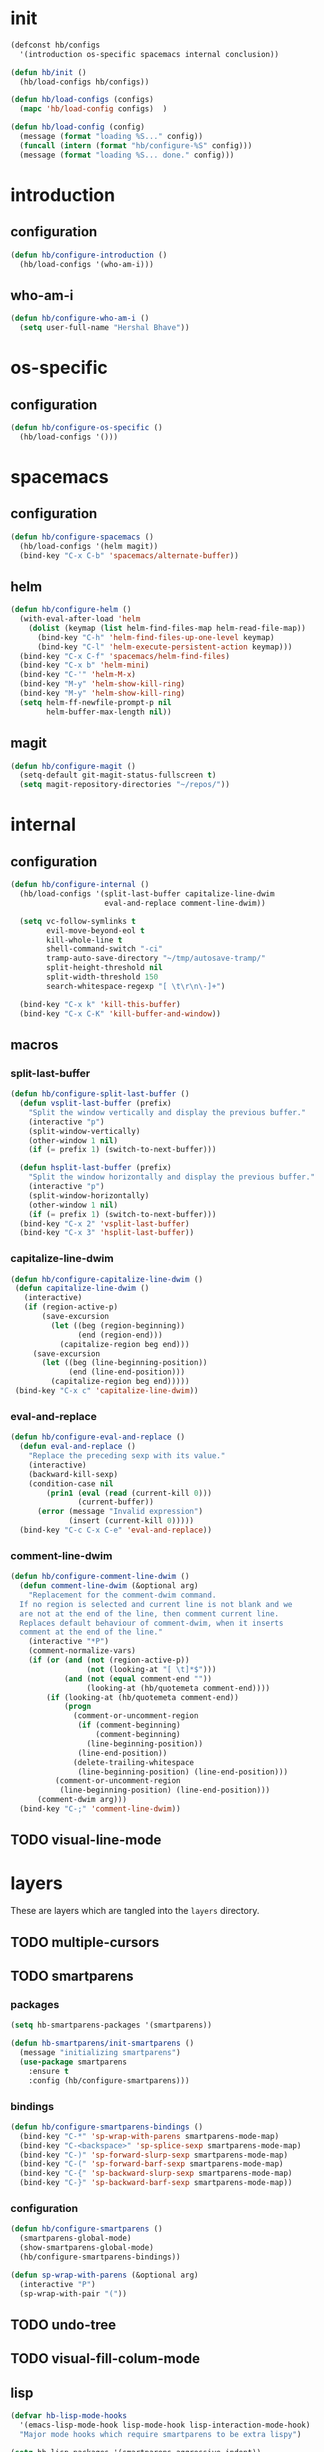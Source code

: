 * init
#+PROPERTY: header-args :mkdirp t
#+BEGIN_SRC emacs-lisp :tangle yes
  (defconst hb/configs
    '(introduction os-specific spacemacs internal conclusion))

  (defun hb/init ()
    (hb/load-configs hb/configs))

  (defun hb/load-configs (configs)
    (mapc 'hb/load-config configs)  )

  (defun hb/load-config (config)
    (message (format "loading %S..." config))
    (funcall (intern (format "hb/configure-%S" config)))
    (message (format "loading %S... done." config)))

#+END_SRC
* introduction
** configuration
#+BEGIN_SRC emacs-lisp :tangle yes
  (defun hb/configure-introduction ()
    (hb/load-configs '(who-am-i)))
#+END_SRC
** who-am-i
#+BEGIN_SRC emacs-lisp :tangle yes
  (defun hb/configure-who-am-i ()
    (setq user-full-name "Hershal Bhave"))
#+END_SRC
* os-specific
** configuration
#+BEGIN_SRC emacs-lisp :tangle yes
  (defun hb/configure-os-specific ()
    (hb/load-configs '()))
#+END_SRC
* spacemacs
** configuration
#+BEGIN_SRC emacs-lisp :tangle yes
  (defun hb/configure-spacemacs ()
    (hb/load-configs '(helm magit))
    (bind-key "C-x C-b" 'spacemacs/alternate-buffer))
#+END_SRC
** helm
#+BEGIN_SRC emacs-lisp :tangle yes
  (defun hb/configure-helm ()
    (with-eval-after-load 'helm
      (dolist (keymap (list helm-find-files-map helm-read-file-map))
        (bind-key "C-h" 'helm-find-files-up-one-level keymap)
        (bind-key "C-l" 'helm-execute-persistent-action keymap)))
    (bind-key "C-x C-f" 'spacemacs/helm-find-files)
    (bind-key "C-x b" 'helm-mini)
    (bind-key "C-'" 'helm-M-x)
    (bind-key "M-y" 'helm-show-kill-ring)
    (bind-key "M-y" 'helm-show-kill-ring)
    (setq helm-ff-newfile-prompt-p nil
          helm-buffer-max-length nil))
#+END_SRC
** magit
#+BEGIN_SRC emacs-lisp :tangle yes
  (defun hb/configure-magit ()
    (setq-default git-magit-status-fullscreen t)
    (setq magit-repository-directories "~/repos/"))
#+END_SRC
* internal
** configuration
#+BEGIN_SRC emacs-lisp :tangle yes
  (defun hb/configure-internal ()
    (hb/load-configs '(split-last-buffer capitalize-line-dwim
                       eval-and-replace comment-line-dwim))

    (setq vc-follow-symlinks t
          evil-move-beyond-eol t
          kill-whole-line t
          shell-command-switch "-ci"
          tramp-auto-save-directory "~/tmp/autosave-tramp/"
          split-height-threshold nil
          split-width-threshold 150
          search-whitespace-regexp "[ \t\r\n\-]+")

    (bind-key "C-x k" 'kill-this-buffer)
    (bind-key "C-x C-K" 'kill-buffer-and-window))
#+END_SRC
** macros
*** split-last-buffer
#+BEGIN_SRC emacs-lisp :tangle yes
  (defun hb/configure-split-last-buffer ()
    (defun vsplit-last-buffer (prefix)
      "Split the window vertically and display the previous buffer."
      (interactive "p")
      (split-window-vertically)
      (other-window 1 nil)
      (if (= prefix 1) (switch-to-next-buffer)))

    (defun hsplit-last-buffer (prefix)
      "Split the window horizontally and display the previous buffer."
      (interactive "p")
      (split-window-horizontally)
      (other-window 1 nil)
      (if (= prefix 1) (switch-to-next-buffer)))
    (bind-key "C-x 2" 'vsplit-last-buffer)
    (bind-key "C-x 3" 'hsplit-last-buffer))
#+END_SRC

*** capitalize-line-dwim
#+BEGIN_SRC emacs-lisp :tangle yes
  (defun hb/configure-capitalize-line-dwim ()
   (defun capitalize-line-dwim ()
     (interactive)
     (if (region-active-p)
         (save-excursion
           (let ((beg (region-beginning))
                 (end (region-end)))
             (capitalize-region beg end)))
       (save-excursion
         (let ((beg (line-beginning-position))
               (end (line-end-position)))
           (capitalize-region beg end)))))
   (bind-key "C-x c" 'capitalize-line-dwim))
#+END_SRC

*** eval-and-replace
#+BEGIN_SRC emacs-lisp :tangle yes
  (defun hb/configure-eval-and-replace ()
    (defun eval-and-replace ()
      "Replace the preceding sexp with its value."
      (interactive)
      (backward-kill-sexp)
      (condition-case nil
          (prin1 (eval (read (current-kill 0)))
                 (current-buffer))
        (error (message "Invalid expression")
               (insert (current-kill 0)))))
    (bind-key "C-c C-x C-e" 'eval-and-replace))
#+END_SRC

*** comment-line-dwim
#+BEGIN_SRC emacs-lisp :tangle yes
  (defun hb/configure-comment-line-dwim ()
    (defun comment-line-dwim (&optional arg)
      "Replacement for the comment-dwim command.
    If no region is selected and current line is not blank and we
    are not at the end of the line, then comment current line.
    Replaces default behaviour of comment-dwim, when it inserts
    comment at the end of the line."
      (interactive "*P")
      (comment-normalize-vars)
      (if (or (and (not (region-active-p))
                   (not (looking-at "[ \t]*$")))
              (and (not (equal comment-end ""))
                   (looking-at (hb/quotemeta comment-end))))
          (if (looking-at (hb/quotemeta comment-end))
              (progn
                (comment-or-uncomment-region
                 (if (comment-beginning)
                     (comment-beginning)
                   (line-beginning-position))
                 (line-end-position))
                (delete-trailing-whitespace
                 (line-beginning-position) (line-end-position)))
            (comment-or-uncomment-region
             (line-beginning-position) (line-end-position)))
        (comment-dwim arg)))
    (bind-key "C-;" 'comment-line-dwim))
#+END_SRC

** TODO visual-line-mode

* layers
These are layers which are tangled into the =layers= directory.
** TODO multiple-cursors
** TODO smartparens
:PROPERTIES:
:header-args+: :tangle layers/hb-smartparens/packages.el
:END:

*** packages
#+BEGIN_SRC emacs-lisp
(setq hb-smartparens-packages '(smartparens))

(defun hb-smartparens/init-smartparens ()
  (message "initializing smartparens")
  (use-package smartparens
    :ensure t
    :config (hb/configure-smartparens)))
#+END_SRC
*** bindings
#+BEGIN_SRC emacs-lisp
  (defun hb/configure-smartparens-bindings ()
    (bind-key "C-*" 'sp-wrap-with-parens smartparens-mode-map)
    (bind-key "C-<backspace>" 'sp-splice-sexp smartparens-mode-map)
    (bind-key "C-)" 'sp-forward-slurp-sexp smartparens-mode-map)
    (bind-key "C-(" 'sp-forward-barf-sexp smartparens-mode-map)
    (bind-key "C-{" 'sp-backward-slurp-sexp smartparens-mode-map)
    (bind-key "C-}" 'sp-backward-barf-sexp smartparens-mode-map))
#+END_SRC
*** configuration
#+BEGIN_SRC emacs-lisp
(defun hb/configure-smartparens ()
  (smartparens-global-mode)
  (show-smartparens-global-mode)
  (hb/configure-smartparens-bindings))

(defun sp-wrap-with-parens (&optional arg)
  (interactive "P")
  (sp-wrap-with-pair "("))
#+END_SRC
** TODO undo-tree
** TODO visual-fill-colum-mode
** lisp
:PROPERTIES:
:header-args+: :tangle layers/hb-lisp/packages.el
:END:

#+BEGIN_SRC emacs-lisp
  (defvar hb-lisp-mode-hooks
    '(emacs-lisp-mode-hook lisp-mode-hook lisp-interaction-mode-hook)
    "Major mode hooks which require smartparens to be extra lispy")

  (setq hb-lisp-packages '(smartparens aggressive-indent))

  (defun hb-lisp/remove-bad-lisp-pairs ()
    (sp-local-pair major-mode "'" nil :actions nil)
    (sp-local-pair major-mode "`" nil :actions nil))

  (defun hb-lisp/add-hook-to-lisp-modes (hook-to-add)
    (mapc (lambda (hook)
            (add-hook hook hook-to-add))
          hb-lisp-mode-hooks))

  (defun hb-lisp/post-init-smartparens ()
    (hb-lisp/add-hook-to-lisp-modes 'hb-lisp/remove-bad-lisp-pairs))

  (defun hb-lisp/init-aggressive-indent ()
    (use-package aggressive-indent
      :ensure t))

  (defun hb-lisp/post-init-aggressive-indent ()
    (hb-lisp/add-hook-to-lisp-modes 'aggressive-indent-mode))
#+END_SRC

** TODO org
:PROPERTIES:
:header-args+: :tangle layers/hb-org/packages.el
:END:

#+BEGIN_SRC emacs-lisp
  (setq hb-org-packages '(org))

  (defun hb-org/post-init-org ()
    (with-eval-after-load 'org
      (add-to-list 'org-structure-template-alist
                   '("st"
                     "#+BEGIN_SRC emacs-lisp :tangle yes\n?\n#+END_SRC"
                     "<src lang=\"?\">\n\n</src>"))
      (bind-key "C-x C-s" 'org-babel-tangle org-mode-map)
      (bind-key "C-x C-s" 'hb-org/tangle-parent-buffer org-src-mode-map)))

  (defun hb-org/tangle-parent-buffer ()
    (interactive)
    (with-current-buffer (org-src--source-buffer)
      (org-babel-tangle)))
#+END_SRC
* conclusion
#+BEGIN_SRC emacs-lisp :tangle yes
  (defun hb/configure-conclusion ()
    (find-file "~/.spacemacs.d/init-new.org"))
  (provide 'init-new)
#+END_SRC

